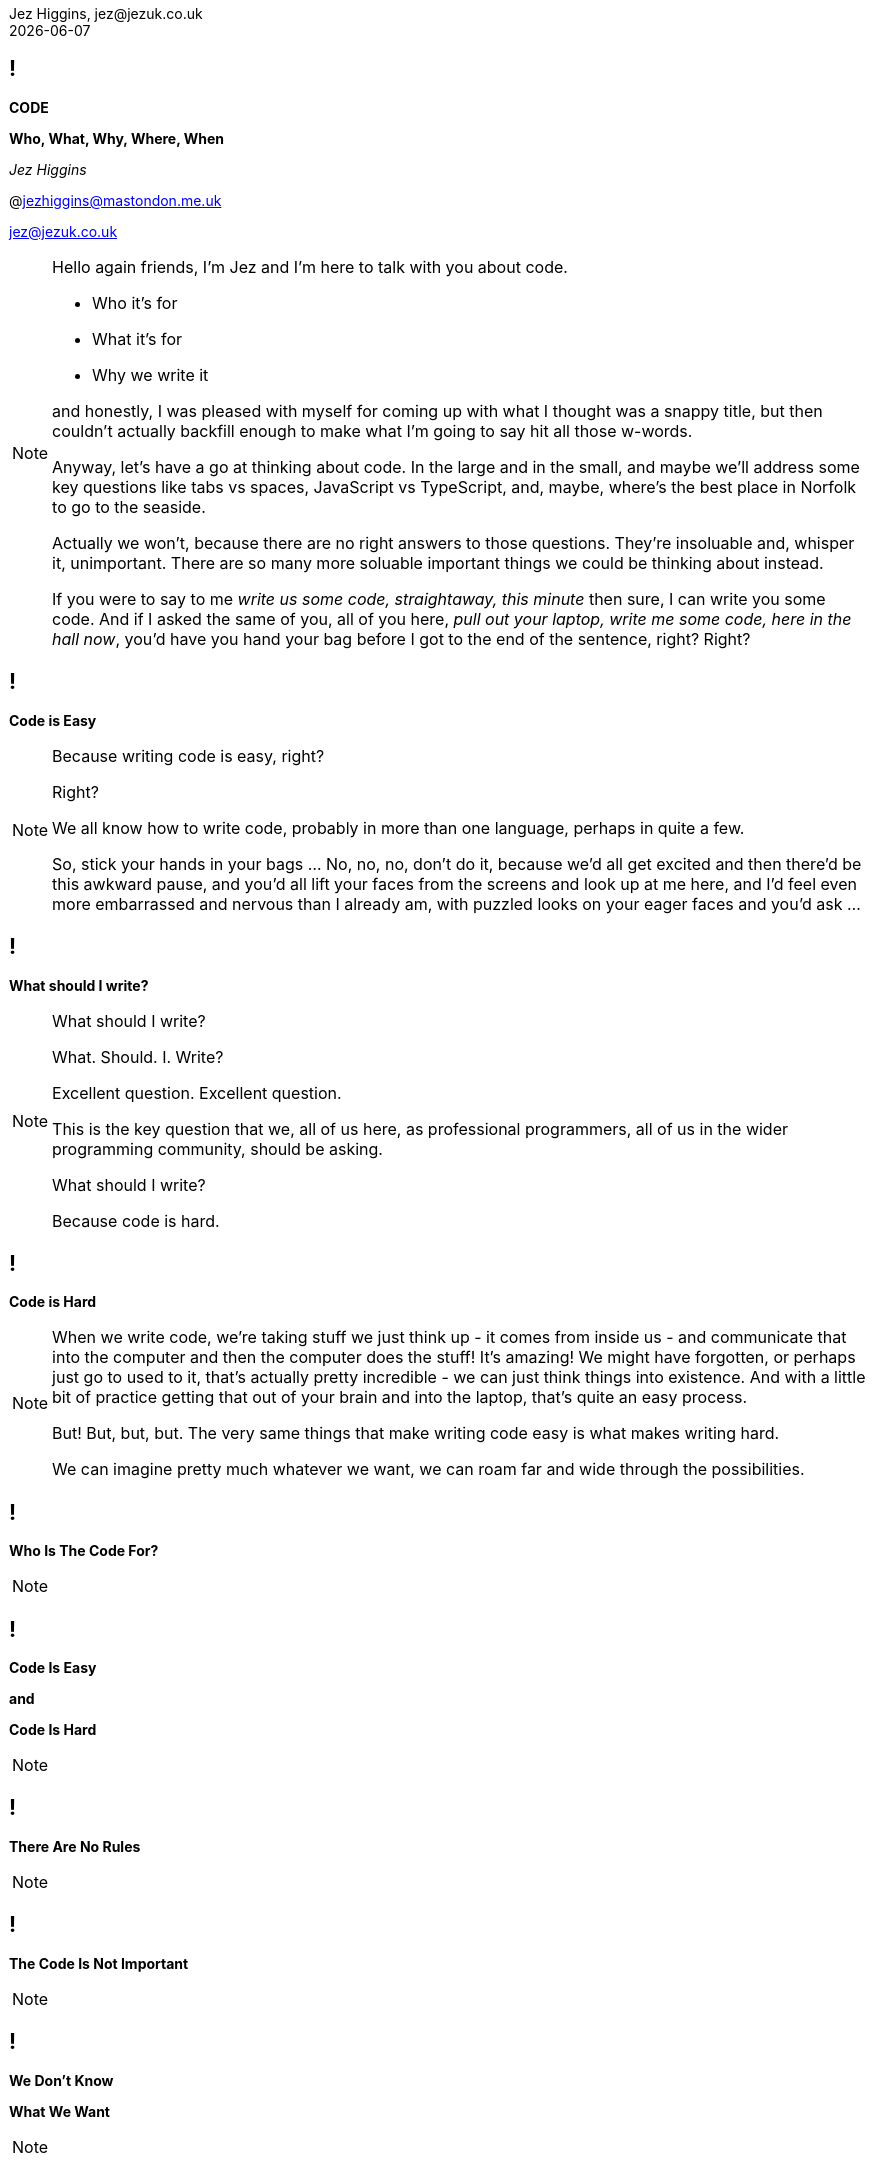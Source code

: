 = Code: Who, What, Why, Where, When
Jez Higgins, jez@jezuk.co.uk
{docdate}
:notitle:
:customcss: style/theme-tweak.css
:revealjs_theme: white
:revealjs_progress: false
:revealjs_controls: false

== !

[big]*CODE*

*Who, What, Why, Where, When* +

_Jez Higgins_

@jezhiggins@mastondon.me.uk

jez@jezuk.co.uk

[NOTE.speaker]
--
Hello again friends, I'm Jez and I'm here to talk with you about code.

* Who it's for

* What it's for

* Why we write it

and honestly, I was pleased with myself for coming up with what I thought was a snappy title, but then couldn't actually backfill enough to make what I'm going to say hit all those w-words.

Anyway, let's have a go at thinking about code. In the large and in the small, and maybe we'll address some key questions like tabs vs spaces, JavaScript vs TypeScript, and, maybe, where's the best place in Norfolk to go to the seaside.

Actually we won't, because there are no right answers to those questions. They're insoluable and, whisper it, unimportant. There are so many more soluable important things we could be thinking about instead.

If you were to say to me _write us some code, straightaway, this minute_ then sure, I can write you some code. And if I asked the same of you, all of you here, _pull out your laptop, write me some code, here in the hall now_, you'd have you hand your bag before I got to the end of the sentence, right? Right?
--

== !

[big]*Code is Easy*

[NOTE.speaker]
--
Because writing code is easy, right?

Right?

We all know how to write code, probably in more than one language, perhaps in quite a few.

So, stick your hands in your bags ... No, no, no, don't do it, because we'd all get excited and then there'd be this awkward pause, and you'd all lift your faces from the screens and look up at me here, and I'd feel even more embarrassed and nervous than I already am, with puzzled looks on your eager faces and you'd ask ...

--

== !

[big]*What should I write?*

[NOTE.speaker]
--
What should I write?

What. Should. I. Write?

Excellent question. Excellent question.

This is the key question that we, all of us here, as professional programmers, all of us in the wider programming community, should be asking.

What should I write?

Because code is hard.
--

== !

[big]*Code is Hard*

[NOTE.speaker]
--
When we write code, we're taking stuff we just think up - it comes from inside us - and communicate that into the computer and then the computer does the stuff! It's amazing! We might have forgotten, or perhaps just go to used to it, that's actually pretty incredible - we can just think things into existence. And with a little bit of practice getting that out of your brain and into the laptop, that's quite an easy process.

But! But, but, but. The very same things that make writing code easy is what makes writing hard.

We can imagine pretty much whatever we want, we can roam far and wide through the possibilities. 
--

== !

[big]*Who Is The Code For?*

[NOTE.speaker]
--
--

== !

[big]*Code Is Easy*

*and*

[big]*Code Is Hard*

[NOTE.speaker]
--
--

== !

[big]*There Are No Rules*

[NOTE.speaker]
--
--

== !

[big]*The Code Is Not Important*

[NOTE.speaker]
--
--

== !

[big]*We Don't Know*

[big]*What We Want*

[NOTE.speaker]
--
--

== !

[big]*Write Only As Much Code*

[big]*As We Need*

[NOTE.speaker]
--
--

== !

[big]*The Simplest Thing*

[big]*Might Not Be Simple*

[NOTE.speaker]
--
--

== !

[big]*Software Development*

[big]*Is Change*

[NOTE.speaker]
--
--

== !

[big]*Change One Thing*

[big]*At A Time*

[NOTE.speaker]
--
Let's say we've been asked to add some new behaviour, a new capability, _new functionality_ as the jargon has it. So we dive into the code and we have a little look around and say _yep, this will drop right in_. And that's great, and actually can be a pretty wonderful feeling.

More often though, we look at what we're working with and _if this bit was like that and we move that piece over here *THEN* it would drop it_. Well now, I would suggest, rather than one big, difficult, awkward piece of work, we have two things to do, maybe more. The first step is to _make this bit like that and move that piece of there_. The second step is to add that new behaviour, that new capability, which is going to be straightforward, because now it's just going to drop it.

Conceptually these two steps form a single action, I'm only moving one ticket across my board. But for us, as we do the work, there's one little modification, one little step, then another, and perhaps a third, and a forth.

Within each step we should be clear about what we're doing - we're modifying the shape of the code, or we're evolving the functionality of our program. These steps could be tiny - as small as extracting a single method or adding a single line of logging - but as we do the work we need to know which of these we're doing.

Improve the design or change the behaviour.
--

== !

[big]*Change The Design*

*or*

[big]*Change The Functionality*

[NOTE.speaker]
--
--

== !

[big]*The Code Is Important*

[NOTE.speaker]
--
--

== !

[big]*Make Smaller Changes*

[NOTE.speaker]
--
The software we deliver is the sum of all the modifications we've made - the integration over time all the changes we've made to our code.

When we ship, in whatever form that takes, we're gathering up all those changes, all those steps we've taken.

In order to be able to deliver the software people want, all those people involved (including us!) we talked about earlier who's needs and wants are evolving over time all the time, our code must be amenable to change. The potential within is only revealed as we change it. So we need to keep the code in good order, in a state we can easily manipulate and modify. And one of the key ways we can achieve that is by making each step we take - each refactoring, every new behaviour - as small as we can.

By keeping each step small and focussed, we keep the scope of the next step as open as we can.
--


== !

[big]*Make Smaller Changes*

[big]*No, Smaller Than That*

[NOTE.speaker]
--
--

== !

[big]**

[NOTE.speaker]
--
--

